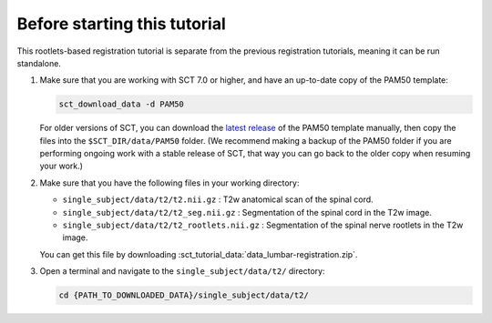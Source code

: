 .. _before-starting-rootlets-based-registration:

Before starting this tutorial
#############################

This rootlets-based registration tutorial is separate from the previous registration tutorials, meaning it can be run standalone.

#. Make sure that you are working with SCT 7.0 or higher, and have an up-to-date copy of the PAM50 template:

   .. code:: sh

      sct_download_data -d PAM50

   For older versions of SCT, you can download the `latest release <https://github.com/spinalcordtoolbox/PAM50/releases>`_ of the PAM50 template manually, then copy the files into the ``$SCT_DIR/data/PAM50`` folder. (We recommend making a backup of the PAM50 folder if you are performing ongoing work with a stable release of SCT, that way you can go back to the older copy when resuming your work.)

#. Make sure that you have the following files in your working directory:

   * ``single_subject/data/t2/t2.nii.gz`` : T2w anatomical scan of the spinal cord.
   * ``single_subject/data/t2/t2_seg.nii.gz`` : Segmentation of the spinal cord in the T2w image.
   * ``single_subject/data/t2/t2_rootlets.nii.gz`` : Segmentation of the spinal nerve rootlets in the T2w image.

   You can get this file by downloading :sct_tutorial_data:`data_lumbar-registration.zip`.

#. Open a terminal and navigate to the ``single_subject/data/t2/`` directory:

   .. code:: sh

      cd {PATH_TO_DOWNLOADED_DATA}/single_subject/data/t2/

